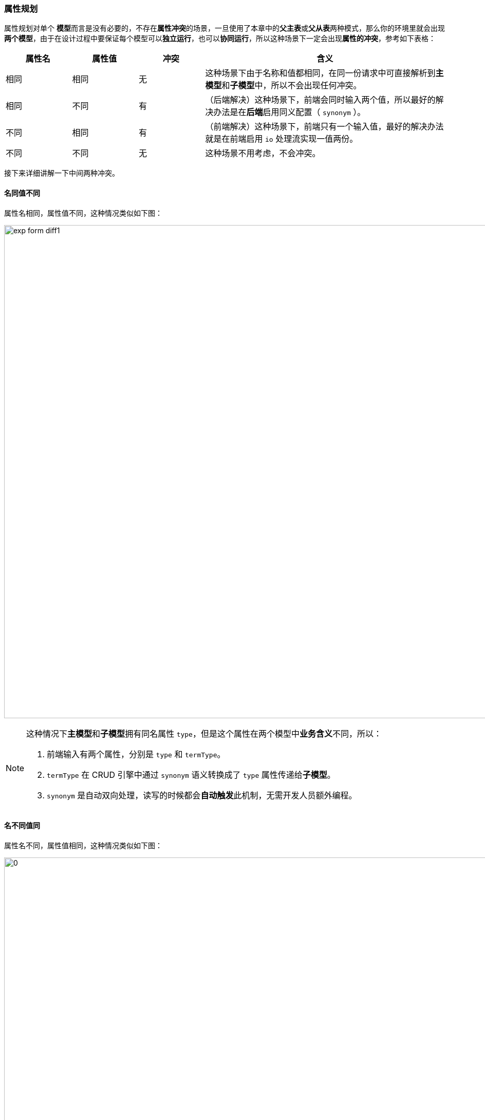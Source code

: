 ifndef::imagesdir[:imagesdir: ../images]
:data-uri:
:table-caption!:

=== 属性规划

属性规划对单个 **模型**而言是没有必要的，不存在**属性冲突**的场景，一旦使用了本章中的**父主表**或**父从表**两种模式，那么你的环境里就会出现**两个模型**，由于在设计过程中要保证每个模型可以**独立运行**，也可以**协同运行**，所以这种场景下一定会出现**属性的冲突**，参考如下表格：

[options="header",cols="15,15,15,55"]
|====
|属性名|属性值|冲突|含义
|相同|相同|无|这种场景下由于名称和值都相同，在同一份请求中可直接解析到**主模型**和**子模型**中，所以不会出现任何冲突。
|相同|不同|有|（后端解决）这种场景下，前端会同时输入两个值，所以最好的解决办法是在**后端**启用同义配置（ `synonym` ）。
|不同|相同|有|（前端解决）这种场景下，前端只有一个输入值，最好的解决办法就是在前端启用 `io` 处理流实现一值两份。
|不同|不同|无|这种场景不用考虑，不会冲突。
|====

接下来详细讲解一下中间两种冲突。

==== 名同值不同

属性名相同，属性值不同，这种情况类似如下图：

image:exp-form-diff1.png[,960]

[NOTE]
====
这种情况下**主模型**和**子模型**拥有同名属性 `type`，但是这个属性在两个模型中**业务含义**不同，所以：

1. 前端输入有两个属性，分别是 `type` 和 `termType`。
2. `termType` 在 CRUD 引擎中通过 `synonym` 语义转换成了 `type` 属性传递给**子模型**。
3. `synonym` 是自动双向处理，读写的时候都会**自动触发**此机制，无需开发人员额外编程。
====

==== 名不同值同

属性名不同，属性值相同，这种情况类似如下图：

image:exp-form-diff2.png[0,960]

[NOTE]
====
这种情况下**主模型**和**子模型**拥有不同的属性 `sn / issuedSn`，但这两个属性在前端只有一个输入，**业务含义**相同，所以：

1. 前端输入一个属性：`sn`。
2. 执行前端的 `io` 数据流，将 `sn` 拷贝成两份，并发送请求到后端。
3. `io` 数据流在这种场景下可以不配置 `reader`，因为读取出来的最终数据会同时包含 `sn / issuedSn` 两个属性。
====
